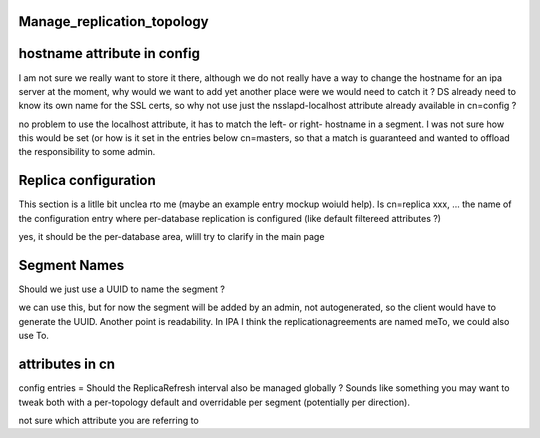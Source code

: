 Manage_replication_topology
===========================



hostname attribute in config
============================

I am not sure we really want to store it there, although we do not
really have a way to change the hostname for an ipa server at the
moment, why would we want to add yet another place were we would need to
catch it ? DS already need to know its own name for the SSL certs, so
why not use just the nsslapd-localhost attribute already available in
cn=config ?

no problem to use the localhost attribute, it has to match the left- or
right- hostname in a segment. I was not sure how this would be set (or
how is it set in the entries below cn=masters, so that a match is
guaranteed and wanted to offload the responsibility to some admin.



Replica configuration
=====================

This section is a litlle bit unclea rto me (maybe an example entry
mockup woiuld help). Is cn=replica xxx, ... the name of the
configuration entry where per-database replication is configured (like
default filtereed attributes ?)

yes, it should be the per-database area, wlill try to clarify in the
main page



Segment Names
=============

Should we just use a UUID to name the segment ?

we can use this, but for now the segment will be added by an admin, not
autogenerated, so the client would have to generate the UUID. Another
point is readability. In IPA I think the replicationagreements are named
meTo, we could also use To.



attributes in cn
================

config entries = Should the ReplicaRefresh interval also be managed
globally ? Sounds like something you may want to tweak both with a
per-topology default and overridable per segment (potentially per
direction).

not sure which attribute you are referring to